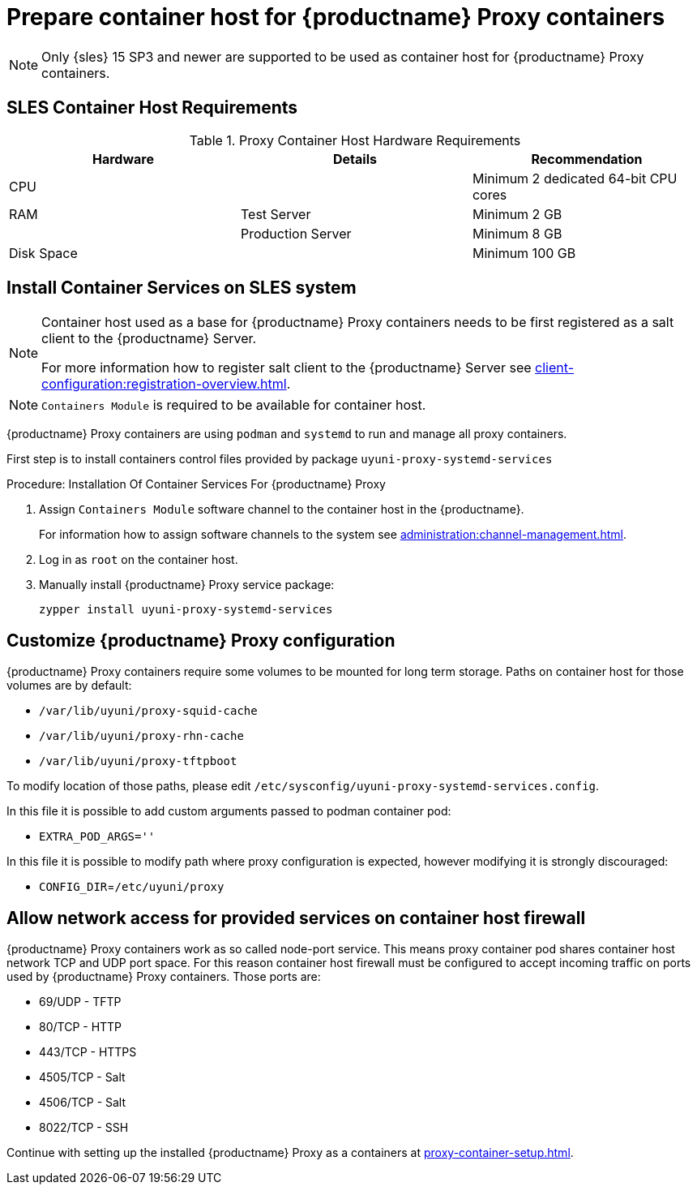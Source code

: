 [[installation-proxy-containers]]
= Prepare container host for {productname} Proxy containers

[NOTE]
====
Only {sles} 15 SP3 and newer are supported to be used as container host for {productname} Proxy containers.
====

[[installation-proxy-containers-requirements]]
== SLES Container Host Requirements


[cols="1,1,1", options="header"]
.Proxy Container Host Hardware Requirements
|===

| Hardware
| Details
| Recommendation

| CPU
|
| Minimum 2 dedicated 64-bit CPU cores

| RAM
| Test Server
| Minimum 2{nbsp}GB

|
| Production Server
| Minimum 8{nbsp}GB

| Disk Space
|
| Minimum 100{nbsp}GB

|===


[[installation-proxy-containers-services]]
== Install Container Services on SLES system

[NOTE]
====
Container host used as a base for {productname} Proxy containers needs to be first registered as a salt client to the {productname} Server.

For more information how to register salt client to the {productname} Server see xref:client-configuration:registration-overview.adoc[].
====

[NOTE]
====
[literal]``Containers Module`` is required to be available for container host.
====

{productname} Proxy containers are using [literal]``podman`` and [literal]``systemd`` to run and manage all proxy containers.

First step is to install containers control files provided by package [literal]``uyuni-proxy-systemd-services``


[[proc-installation-proxy-containers-services]]
.Procedure: Installation Of Container Services For {productname} Proxy

. Assign [literal]``Containers Module`` software channel to the container host in the {productname}.
+
For information how to assign software channels to the system see xref:administration:channel-management.adoc[].

. Log in as `root` on the container host.

. Manually install {productname} Proxy service package:
+

----
zypper install uyuni-proxy-systemd-services
----

[[installation-proxy-containers-customize-config]]
== Customize {productname} Proxy configuration

{productname} Proxy containers require some volumes to be mounted for long term storage.
Paths on container host for those volumes are by default:

- [path]`/var/lib/uyuni/proxy-squid-cache`
- [path]`/var/lib/uyuni/proxy-rhn-cache`
- [path]`/var/lib/uyuni/proxy-tftpboot`

To modify location of those paths, please edit [path]`/etc/sysconfig/uyuni-proxy-systemd-services.config`.

In this file it is possible to add custom arguments passed to podman container pod:

- [literal]`EXTRA_POD_ARGS=''`

In this file it is possible to modify path where proxy configuration is expected, however modifying it is strongly discouraged:

- [literal]`CONFIG_DIR`=[path]`/etc/uyuni/proxy`


[[installation-proxy-containers-firewall-rules]]
== Allow network access for provided services on container host firewall

{productname} Proxy containers work as so called node-port service. This means proxy container pod shares container host network TCP and UDP port space. For this reason container host firewall must be configured to accept incoming traffic on ports used by {productname} Proxy containers. Those ports are:

- 69/UDP - TFTP
- 80/TCP - HTTP
- 443/TCP - HTTPS
- 4505/TCP - Salt
- 4506/TCP - Salt
- 8022/TCP - SSH

Continue with setting up the installed {productname} Proxy as a containers at xref:proxy-container-setup.adoc[].
